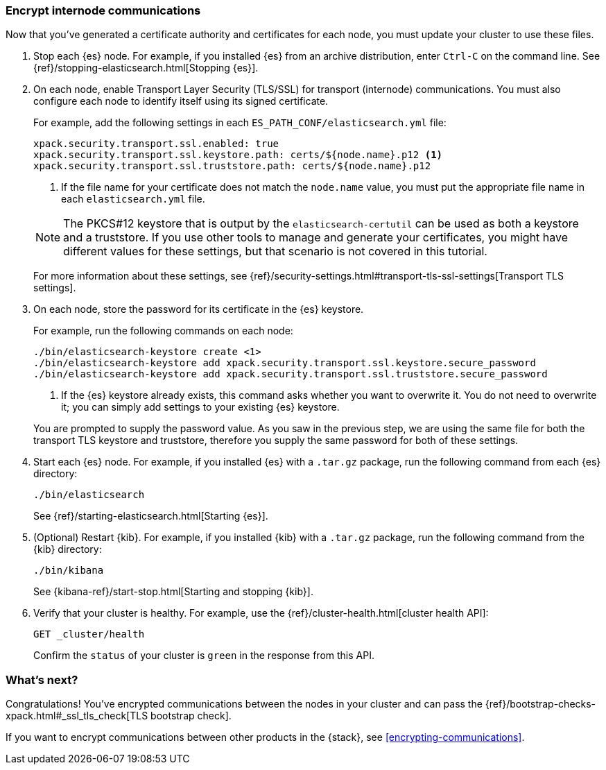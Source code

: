 [role="xpack"]
[testenv="trial"]
[[encrypting-internode]]
=== Encrypt internode communications  

Now that you've generated a certificate authority and certificates for each node,
you must update your cluster to use these files. 

. Stop each {es} node. For example, if you installed {es} from an archive
distribution, enter `Ctrl-C` on the command line. See 
{ref}/stopping-elasticsearch.html[Stopping {es}].

. On each node, enable Transport Layer Security (TLS/SSL) for transport
(internode) communications. You must also configure each node to identify itself
using its signed certificate.
+
--
For example, add the following settings in each `ES_PATH_CONF/elasticsearch.yml`
file:

[source,yaml]
----
xpack.security.transport.ssl.enabled: true  
xpack.security.transport.ssl.keystore.path: certs/${node.name}.p12 <1>
xpack.security.transport.ssl.truststore.path: certs/${node.name}.p12
----
<1> If the file name for your certificate does not match the `node.name` value,
you must put the appropriate file name in each `elasticsearch.yml` file. 

NOTE: The PKCS#12 keystore that is output by the `elasticsearch-certutil` can be
used as both a keystore and a truststore. If you use other tools to manage and 
generate your certificates, you might have different values for these settings,
but that scenario is not covered in this tutorial.

For more information about these settings, see
{ref}/security-settings.html#transport-tls-ssl-settings[Transport TLS settings].
--

. On each node, store the password for its certificate in the {es} keystore.
+
--
For example, run the following commands on each node: 

["source","sh",subs="attributes,callouts"]
----------------------------------------------------------------------
./bin/elasticsearch-keystore create <1>
./bin/elasticsearch-keystore add xpack.security.transport.ssl.keystore.secure_password
./bin/elasticsearch-keystore add xpack.security.transport.ssl.truststore.secure_password
----------------------------------------------------------------------
<1> If the {es} keystore already exists, this command asks whether you want to
overwrite it. You do not need to overwrite it; you can simply add settings to
your existing {es} keystore.

You are prompted to supply the password value. As you saw in the previous step,
we are using the same file for both the transport TLS keystore and truststore,
therefore you supply the same password for both of these settings.
--

. Start each {es} node. For example, if you installed {es} with a `.tar.gz`
package, run the following command from each {es} directory:
+
--
["source","sh",subs="attributes,callouts"]
----------------------------------------------------------------------
./bin/elasticsearch
----------------------------------------------------------------------

See {ref}/starting-elasticsearch.html[Starting {es}].
--

. (Optional) Restart {kib}. For example, if you installed 
{kib} with a `.tar.gz` package, run the following command from the {kib} 
directory:
+
--
["source","sh",subs="attributes,callouts"]
----------------------------------------------------------------------
./bin/kibana
----------------------------------------------------------------------

See {kibana-ref}/start-stop.html[Starting and stopping {kib}]. 
--

. Verify that your cluster is healthy. For example, use the
{ref}/cluster-health.html[cluster health API]:
+
--
[source,js]
----------------------------------
GET _cluster/health
----------------------------------
// CONSOLE 

Confirm the `status` of your cluster is `green` in the response from this API.
--

[float]
[[encrypting-internode-nextsteps]]
=== What's next?

Congratulations! You've encrypted communications between the nodes in your
cluster and can pass the 
{ref}/bootstrap-checks-xpack.html#_ssl_tls_check[TLS bootstrap check].

If you want to encrypt communications between other products in the {stack}, see
<<encrypting-communications>>.

